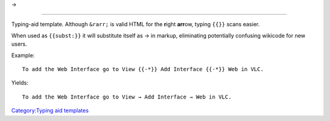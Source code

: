 →

--------------

Typing-aid template. Although ``&rarr;`` is valid HTML for the **r**\ ight **arr**\ ow, typing ``{{``\ \ ``}}`` scans easier.

When used as ``{{subst:``\ \ ``}}`` it will substitute itself as → in markup, eliminating potentially confusing wikicode for new users.

Example:

::

   To add the Web Interface go to View {{-*}} Add Interface {{-*}} Web in VLC.

Yields:

::

   To add the Web Interface go to View → Add Interface → Web in VLC.

`Category:Typing aid templates <Category:Typing_aid_templates>`__

